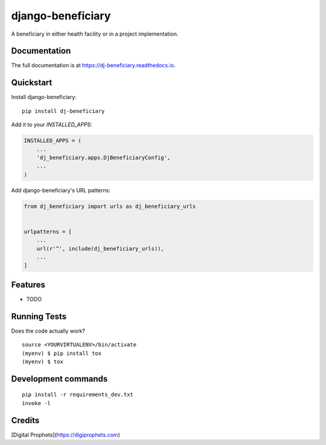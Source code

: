 =============================
django-beneficiary
=============================

.. image:: https://badge.fury.io/py/dj-beneficiary.svg
    :target: https://badge.fury.io/py/dj-beneficiary

.. image:: https://travis-ci.org/sonlinux/dj-beneficiary.svg?branch=master
    :target: https://travis-ci.org/sonlinux/dj-beneficiary

.. image:: https://codecov.io/gh/sonlinux/dj-beneficiary/branch/master/graph/badge.svg
    :target: https://codecov.io/gh/sonlinux/dj-beneficiary

A beneficiary in either health facility or in a project implementation.

Documentation
-------------

The full documentation is at https://dj-beneficiary.readthedocs.io.

Quickstart
----------

Install django-beneficiary::

    pip install dj-beneficiary

Add it to your `INSTALLED_APPS`:

.. code-block:: python

    INSTALLED_APPS = (
        ...
        'dj_beneficiary.apps.DjBeneficiaryConfig',
        ...
    )

Add django-beneficiary's URL patterns:

.. code-block:: python

    from dj_beneficiary import urls as dj_beneficiary_urls


    urlpatterns = [
        ...
        url(r'^', include(dj_beneficiary_urls)),
        ...
    ]

Features
--------

* TODO

Running Tests
-------------

Does the code actually work?

::

    source <YOURVIRTUALENV>/bin/activate
    (myenv) $ pip install tox
    (myenv) $ tox


Development commands
---------------------

::

    pip install -r requirements_dev.txt
    invoke -l


Credits
-------

[Digital Prophets](https://digiprophets.com)  
